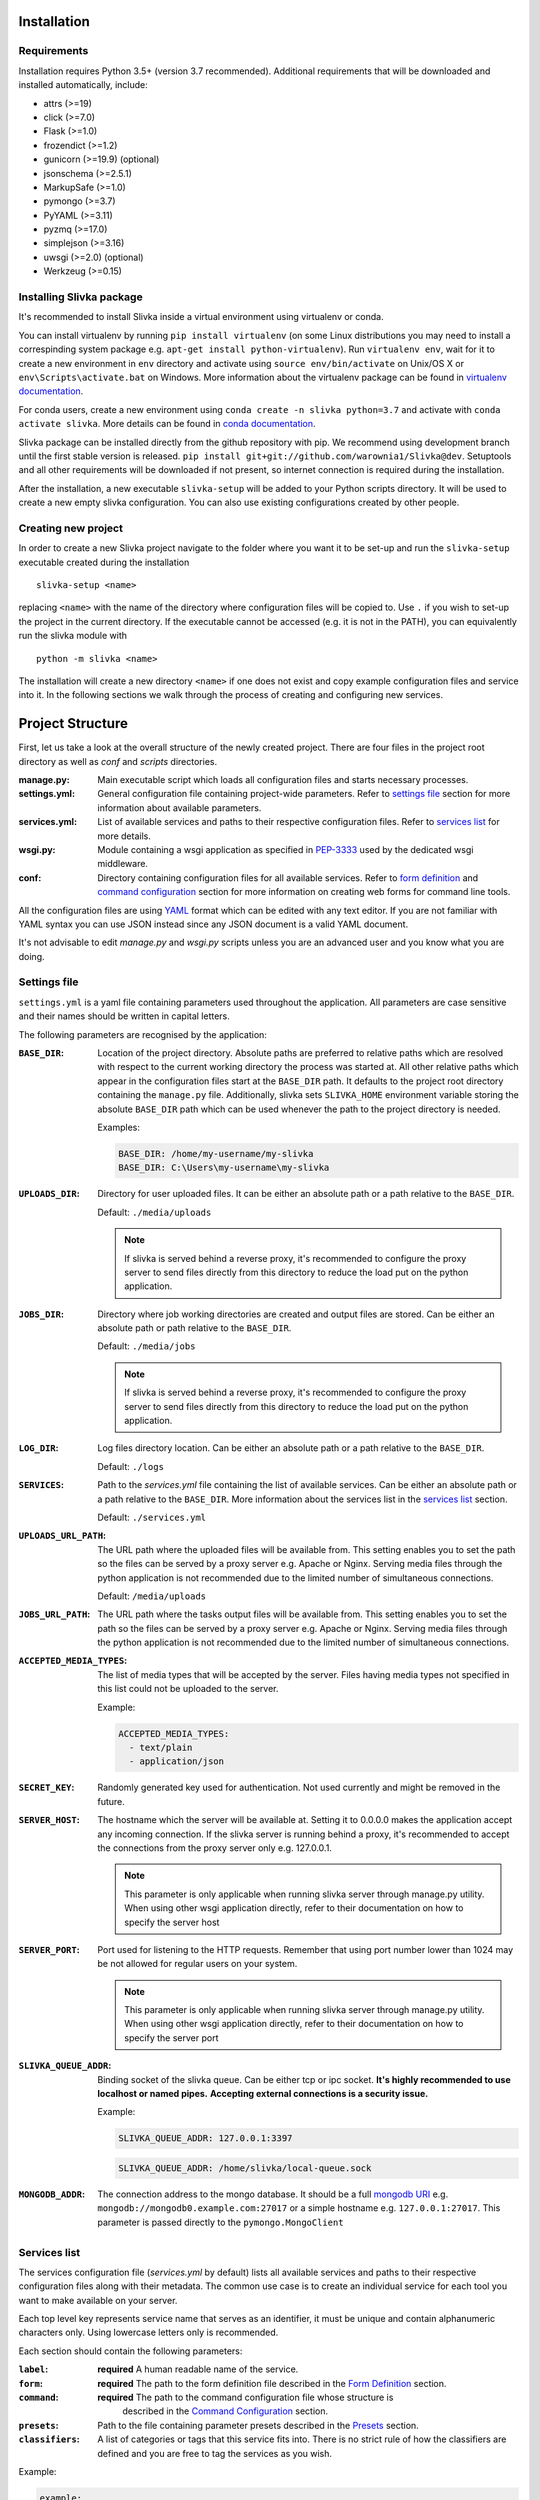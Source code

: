 ============
Installation
============

------------
Requirements
------------

Installation requires Python 3.5+ (version 3.7 recommended).
Additional requirements that will be downloaded and installed automatically, include:

- attrs (>=19)
- click (>=7.0)
- Flask (>=1.0)
- frozendict (>=1.2)
- gunicorn (>=19.9) (optional)
- jsonschema (>=2.5.1)
- MarkupSafe (>=1.0)
- pymongo (>=3.7)
- PyYAML (>=3.11)
- pyzmq (>=17.0)
- simplejson (>=3.16)
- uwsgi (>=2.0) (optional)
- Werkzeug (>=0.15)

-------------------------
Installing Slivka package
-------------------------

It's recommended to install Slivka inside a virtual environment using virtualenv or conda.

You can install virtualenv by running ``pip install virtualenv`` (on some Linux distributions
you may need to install a correspinding system package e.g. ``apt-get install python-virtualenv``).
Run ``virtualenv env``, wait for it to create a new environment in ``env``
directory and activate using ``source env/bin/activate`` on Unix/OS X or
``env\Scripts\activate.bat`` on Windows.
More information about the virtualenv package can be found in `virtualenv documentation`_.

For conda users, create a new environment using ``conda create -n slivka python=3.7``
and activate with ``conda activate slivka``.
More details can be found in `conda documentation`_.

.. _`virtualenv documentation`: https://virtualenv.pypa.io/en/stable/
.. _`conda documentation`: https://conda.io/en/latest/

Slivka package can be installed directly from the github repository with pip.
We recommend using development branch until the first stable version is released.
``pip install git+git://github.com/warownia1/Slivka@dev``.
Setuptools and all other requirements will be downloaded if not present, so internet
connection is required during the installation.

After the installation, a new executable ``slivka-setup`` will be added to your Python
scripts directory. It will be used to create a new empty slivka configuration.
You can also use existing configurations created by other people.

--------------------
Creating new project
--------------------

In order to create a new Slivka project navigate to the folder where you want
it to be set-up and run the ``slivka-setup`` executable created during
the installation ::

   slivka-setup <name>

replacing ``<name>`` with the name of the directory where configuration files
will be copied to.
Use ``.`` if you wish to set-up the project in the current directory.
If the executable cannot be accessed (e.g. it is not in the PATH), you
can equivalently run the slivka module with ::

   python -m slivka <name>

The installation will create a new directory ``<name>`` if one does not exist
and copy example configuration files and service into it.
In the following sections we walk through the process of creating and configuring
new services.

=================
Project Structure
=================

First, let us take a look at the overall structure of the newly created project.
There are four files in the project root directory as well as *conf* and *scripts*
directories.

:manage.py:
  Main executable script which loads all configuration files and starts
  necessary processes.
:settings.yml:
  General configuration file containing project-wide parameters.
  Refer to `settings file`_ section for more information about available
  parameters.
:services.yml:
  List of available services and paths to their respective configuration files.
  Refer to `services list`_ for more details.
:wsgi.py:
  Module containing a wsgi application as specified in `PEP-3333`_
  used by the dedicated wsgi middleware.
:conf:
  Directory containing configuration files for all available services.
  Refer to `form definition`_ and `command configuration`_ section for more
  information on creating web forms for command line tools.

.. _`PEP-3333`: https://www.python.org/dev/peps/pep-3333/

All the configuration files are using `YAML <https://yaml.org/>`_ format
which can be edited with any text editor.
If you are not familiar with YAML syntax you can use JSON instead since
any JSON document is a valid YAML document.

It's not advisable to edit *manage.py* and *wsgi.py* scripts unless
you are an advanced user and you know what you are doing.

-------------
Settings file
-------------

``settings.yml`` is a yaml file containing parameters used throughout the
application. All parameters are case sensitive and their names should be
written in capital letters.

The following parameters are recognised by the application:

:``BASE_DIR``:
  Location of the project directory.
  Absolute paths are preferred to relative paths which are resolved with
  respect to the current working directory the process was started at.
  All other relative paths which appear in the configuration files start at
  the ``BASE_DIR`` path.
  It defaults to the project root directory containing the ``manage.py`` file.
  Additionally, slivka sets ``SLIVKA_HOME`` environment variable storing the
  absolute ``BASE_DIR`` path which can be used whenever
  the path to the project directory is needed.

  Examples:

  .. code-block:: yaml

    BASE_DIR: /home/my-username/my-slivka
    BASE_DIR: C:\Users\my-username\my-slivka

:``UPLOADS_DIR``:
  Directory for user uploaded files.
  It can be either an absolute path or a path relative to the ``BASE_DIR``.

  Default: ``./media/uploads``

  .. note::
    If slivka is served behind a reverse proxy, it's recommended to configure
    the proxy server to send files directly from this directory to reduce
    the load put on the python application.

:``JOBS_DIR``:
  Directory where job working directories are created and output files are stored.
  Can be either an absolute path or path relative to the ``BASE_DIR``.

  Default: ``./media/jobs``

  .. note::
    If slivka is served behind a reverse proxy, it's recommended to configure
    the proxy server to send files directly from this directory to reduce
    the load put on the python application.

:``LOG_DIR``:
  Log files directory location.
  Can be either an absolute path or a path relative to the ``BASE_DIR``.

  Default: ``./logs``

:``SERVICES``:
  Path to the *services.yml* file containing the list of available services.
  Can be either an absolute path or a path relative to the ``BASE_DIR``.
  More information about the services list in the `services list`_ section.

  Default: ``./services.yml``

:``UPLOADS_URL_PATH``:
  The URL path where the uploaded files will be available from.
  This setting enables you to set the path so the files can be served by a proxy server
  e.g. Apache or Nginx. Serving media files through the python application is not recommended
  due to the limited number of simultaneous connections.

  Default: ``/media/uploads``

:``JOBS_URL_PATH``:
  The URL path where the tasks output files will be available from.
  This setting enables you to set the path so the files can be served by a proxy server
  e.g. Apache or Nginx. Serving media files through the python application is not recommended
  due to the limited number of simultaneous connections.

:``ACCEPTED_MEDIA_TYPES``:
  The list of media types that will be accepted by the server.
  Files having media types not specified in this list could not be uploaded to the server.

  Example:

  .. code-block:: yaml

    ACCEPTED_MEDIA_TYPES:
      - text/plain
      - application/json

:``SECRET_KEY``:
  Randomly generated key used for authentication. Not used currently and might be removed in the future.

:``SERVER_HOST``:
  The hostname which the server will be available at. Setting it to 0.0.0.0
  makes the application accept any incoming connection.
  If the slivka server is running behind a proxy, it's recommended to accept
  the connections from the proxy server only e.g. 127.0.0.1.

  .. note::
    This parameter is only applicable when running slivka server through manage.py utility.
    When using other wsgi application directly, refer to their documentation on
    how to specify the server host


:``SERVER_PORT``:
  Port used for listening to the HTTP requests. Remember that using  port number lower than 1024
  may be not allowed for regular users on your system.

  .. note::
    This parameter is only applicable when running slivka server through manage.py utility.
    When using other wsgi application directly, refer to their documentation on
    how to specify the server port


:``SLIVKA_QUEUE_ADDR``:
  Binding socket of the slivka queue. Can be either tcp or ipc socket.
  **It's highly recommended to use localhost or named pipes.**
  **Accepting external connections is a security issue.**

  Example:

  .. code-block:: yaml

    SLIVKA_QUEUE_ADDR: 127.0.0.1:3397

  .. code-block:: yaml

    SLIVKA_QUEUE_ADDR: /home/slivka/local-queue.sock

:``MONGODB_ADDR``:
  The connection address to the mongo database.
  It should be a full `mongodb URI`_ e.g. ``mongodb://mongodb0.example.com:27017``
  or a simple hostname e.g. ``127.0.0.1:27017``.
  This parameter is passed directly to the ``pymongo.MongoClient``

.. _mongodb URI: https://docs.mongodb.com/manual/reference/connection-string/

-------------
Services list
-------------

The services configuration file (*services.yml* by default) lists all available services
and paths to their respective configuration files along with their metadata.
The common use case is to create an individual service for each tool
you want to make available on your server.

Each top level key represents service name that serves as an identifier,
it must be unique and contain alphanumeric characters only.
Using lowercase letters only is recommended.

Each section should contain the following parameters:

:``label``:
  **required** A human readable name of the service.

:``form``:
  **required** The path to the form definition file described in the
  `Form Definition`_ section.

:``command``:
  **required** The path to the command configuration file whose structure is
   described in the `Command Configuration`_ section.

:``presets``:
  Path to the file containing parameter presets described in the `Presets`_ section.

:``classifiers``:
  A list of categories or tags that this service fits into. There is no strict rule
  of how the classifiers are defined and you are free to tag the services as you wish.

Example:

.. code-block:: yaml

  example:
    label: Example service
    form: conf/example_form.yml
    command: conf/example_command.yml
    classifiers:
    - "Topic :: Example"
    - "Operation :: Testing :: Operation testing"

---------------
Form Definition
---------------

Form description file specifies the parameters which are exposed to the front end user
through the web API.
It contains the list of modifiable properties which will be submitted to the new job.
Each top level key defines a unique field name, only alphanumeric characters,
hyphen and underscore are allowed and using lowercase letters only is recommended.
The values for each key define additional information about the field and 
constrains of accepted values.
The following section defines allowed parameters for each field.

Field Object
============

============= ================== =================
 Key           Type               Description
============= ================== =================
label         string             **Required.** A human readable field name.
description   string             Detailed information about the field 
                                 a.k.a. help text
value         `Value Object`_    **Required.** Details about accepted value
                                 type and constraints.
============= ================== =================

Example of the form accepting two fields: *input* and *format* is shown below.

.. code-block:: yaml

  input:
    label: Input file
    description: JSON, YAML or XML file containing input data.
    value:
      type: file
      maxSize: 2KB
      required: yes
  format:
    label: File format
    value:
      type: choice
      choices:
        JSON: json
        YAML: yaml
        XML: xml
      required: yes
      default: JSON


Value object
============

Value objects contain the information about the field type and value contraints.
The parameter specified here are used to validate the user-provided parameters.
The configurable properties differ depending on the field type.
Properties: ``type``, ``required`` and ``default`` are available regardless
of the field type.

============ ========== ========================
 Key          Type       Description
============ ========== ========================
 type         string     **Required.** Type of the field,
                         must be: int, float, text, boolean, choice or file.
 required     boolean    **Required.** Whether the value for that field must be provided.
                         Default is *True* if not specified.
 default      any        Default value used when the user does not specify that parameter.
                         Its type must match the type of the field.
============ ========== ========================


Note that supplying the default value automatically makes the field not required 
since the default value is used when the field is left empty.

All other properties listed below are optional and are specific to
their respective field types.

Integer Value object
--------------------

``type: int``

============ ========= =========================
 Field Name   Type      Description
============ ========= =========================
 min          integer   Minimum value, unbound if not provided.
 max          integer   Maximum value, unbound if not provided.
============ ========= =========================

Example:

.. code-block:: yaml

  type: int
  required: true
  min: 0
  max: 10
  default: 5


Float Value object
------------------

``type: float`` or ``decimal``

============== ========= =========================
 Field Name     Type      Description
============== ========= =========================
 min            float     Minimum value, unbound if not provided
 max            float     Maximum value, unbound if not provided
 minExclusive   boolean   Whether the minimum should be excluded.
 maxExclusive   boolean   Whether the maximum should be excluded.
============== ========= =========================

Example:

.. code-block:: yaml

  type: decimal
  min: -4.0
  minExclusive: false
  max: 4.5
  maxExlusive: true
  default: 0

Text Value object
-----------------

``type: text``

============ ========= =========================
 Field Name  Type      Description
============ ========= =========================
 minLength   integer   The minimum length of the text.
 maxLength   integer   The maximum length of the text.
============ ========= =========================

Example:

.. code-block:: yaml

  type: text
  minLength: 1
  maxLength: 8

Boolean Value object
--------------------

``type boolean`` or ``flag``

============ ========= =========================
 Field Name  Type      Description
============ ========= =========================
 *(no additional properties)*
================================================

Example:

.. code-block:: yaml

  type: boolean,
  default: false

Choice Value object
-------------------

``type: choice``

============ ======================== ==========================================
 Field Name   Type                     Description
============ ======================== ==========================================
 choices      map[string, string]      Mapping of available choices where keys represent
                                       the values presented to the user
                                       and values the command line parameters
                                       substituted for that choice.
============ ======================== ==========================================

Example:

.. code-block:: yaml

  type: choice
  choices:
    Alpha: --alpha
    Beta: --no-alpha
    Gamma: --third-option
  default: Alpha

File Value object
-----------------

``type: file``

============ ======== ===================
 Field Name   Type     Description
============ ======== ===================
 mimetype     string   Accepted content type e.g. text/plain
 maxSize      string   The maximum size of the file. The size is represented
                       with an integer and one of the allowed units: B, KB, MB, GB, TB
                       e.g. 5MB
============ ======== ===================

Example:

.. code-block:: yaml

  type: file
  mimetype: text/plain
  maxSize: 1KB


---------------------
Command configuration
---------------------

Command configuration tells Slivka how to construct the command line parameters
for the program and how to submit it to the queuing system along with
extra arguments and environment variables.

=============== ================================ ================================================
 Field name      Type                             Description
=============== ================================ ================================================
baseCommand     array[string]                    **Required.** A list of command arguments appearing before any other parameters.
env             map[string, string]              Additional environment variables which will be
                                                 set for this job.
inputs          map[string, `Argument Object`_]  **Required.** A mapping of field values to the command
                                                 line parameters. Each key corresponds
                                                 to the field name in the form definition file
                                                 and the value is an argument object described below.
arguments       array[string]                    A list of arguments added at the end of the command.
outputs         map[string, `Output Object`_]    **Required.** Collection of output files produced by
                                                 the command line program.
runners         map[string, `Runner Object`_]    **Required.** Collection of runner configurations
                                                 that will be used to send jobs to the queuing systems.
limiter         string                           Path to the python class which will assign jobs to
                                                 appropriate runners (see `Advanced Usage <advanced_usage.html#limiters>`_)
=============== ================================ ================================================

Argument Object
===============
Each key (property name) specified in the inputs is mapped to the field with the same name
defined in the form description file.
If you want to add a command line parameter which doesn't have a corresponding form field
it is recommended to prepend the name with an underscore ``_`` to distinguish it
from arguments taken from the input form.
Note that the value of this parameter will always be empty and will be skipped
unless a default value is provided.

Each argument object corresponds to a single command line parameter passed
to the executable. They will be inserted in the order they are listed in the
configuration file skipping those having empty values.
Each argument object have one required property ``arg`` which is a command
line argument template. Use ``$(value)`` placeholder to refer to the value supplied by the user.
You can also use environment variables using unix syntax ``${VARIABLE}``.
Additionally, there is a special environment variable ``SLIVKA_HOME`` available
which contains the path to the slivka project base directory.

If the type of the parameter is other than string, you must specify ``type`` parameter
to ensure proper value conversion.
Optionally you may add ``value`` property if you need to specify a default value.
This value will be used if the field was not provided by the form. It's expecially
useful when defining constant command line arguments.

============ ====== =============================
 Field Name   Type   Description
============ ====== =============================
arg          string **Required.** Command line parameter template.
type         string Type of the value. Allowed values are string, number, flag, file or array.
                    Defaults to string if not specified.
value        any    Value used if no matching value is provided by the form.
symlink      string Some command line programs require input file to sit in the current working directory.
                    Use this parameter to set the name of the link that will be created in the
                    job's current working directory. Available only with ``type: file``
join         string Character used to join values if multiple values are provided.
                    If join is not defined, the argument will be repeated for each value.
                    Available only with ``type: array``
============ ====== =============================


Here is an exmaple of the command line parameters definition corresponding
to the form having ``file``, ``inputformat``, ``outputformat`` fields:

.. code-block:: yaml

  baseCommand:
  - json-converter

  inputs:
    inputformat:
      arg: --in-format=$(value)
      type: string
    outputformat:
      arg: --out-format=$(value)
      type: array
      join: ","
    file:
      arg: $(value)
      type: file
      symlink: input.txt


If the following values provided

- ``file: /home/slivka/media/input.json``
- ``inputformat: xml``
- ``outputformat: [yaml, json]``

The constructed command line is going to be ::

  json-converter --in-format=xml --out-format=yaml,json input.txt

and */job/working/directory/input.txt* will be a sumlink pointing to
*/home/slivka/media/input.json*.

Output Object
=============

Output objects describe individual files or groups of files created by the
command line program. Each output object have the following properties:

============ ====== =======================================================
 Field Name   Type   Description
============ ====== =======================================================
path         string **Required.** Path to the output file relative to the
                    job's working directory. Glob patterns are supported.
media-type   string Media (mime) type of the file.
============ ====== =======================================================

The standard output and standard error are redirected to *stdout* and
*stderr* respectively so these names may be used to fetch the content of
the standard output and error streams respectively.
The paths are evaluated lazily whenever the output files are requested and match
as many files as possible. Every defined result file is treated as optional
and its absence on job completion does not raise any error.

Example:

.. code-block:: yaml

  outputs:
    output:
      path: outputfile.xml
      media-type: application/xml
    auxiliary:
      path: "*_aux.json"
      media-type: application/json
    log:
      path: stdout
      media-type: text/plain
    error-log:
      path: stderr
      media-type: text/plain


.. warning::
  Patterns starting with special characters must be quoted.


Runner Object
=============

So far, the configuration regarded the construction of command line arguments.
The runner object defines the way those commands are actually executed on the system.
By default, the ``default`` runner is always selected. This behaviour can be overridden
by providing a limiter script described in the advanced usage section.

Each runner object have two properties ``class`` and ``parameters``.

============ =================== =========================================================
 Field Name   Type                Description
============ =================== =========================================================
class        string              **Required.** Python path to the class extending
                                 ``Runner`` interface. Built-in runners: SlivkaQueueRunner,
                                 GridEngineRunner and ShellRunner do not require full path
                                 but class name only.
parameters   map[string, any]    Additional keyword arguments passed to the Runner constructor.
                                 Refer to the specific runner instance for details.
============ =================== =========================================================

Example:

.. code-block:: yaml

  runners:
    default:
      class: SlivkaQueueRunner
    grid_engine:
      class: GridEngineRunner
      parameters:
        qsub_args:
        - -P
        - webservices
        - -q
        - 64bit-pri.q
        - -l
        - ram=3400M


For non-advanced users it's recommended to set the default runner to
``SlivkaQueueRunner`` which uses no additional parameters.

-------
Presets
-------

It is possible to pre-define commonly used sets of parameters to provide users
with useful input parameter combinations. The configuration file should have a single
``presets`` property containing the list of preset object defined below.

============ ================ =================================================================
 Field name   Type             Description
============ ================ =================================================================
id           string           **Required.** Unique identifier of this preset.
name         string           **Required.** Short name of the preset.
description  string           Additional details of the configuration.
values       map[string, any] **Required.** Mapping of form fields to the pre-configured values.
============ ================ =================================================================

The presets serve as a hint for the users only and the use of the pre-defined values
is not enforced.

=====================
Launching the Project
=====================

Slivka consists of two core parts: RESTful HTTP server and job scheduler (dispatcher)
and an additional worker queue included to run tasks
on the local machine without additional queuing system installed.
Their separation allows to run those parts independently of each other.
In situaitions when the scheduler is down, the server keeps collecting
the requests stashing them in the database, so when the scheduler is working
again it can catch up with the server and dispatch all pending requests.
Similarly, when the server is down, the currently submitted jobs 
are unaffected and can still be processed.

Each component can be started using the *manage.py* script created in the project's
root directory.

Before you start, make sure that you set up and run a mongodb server on your machine
so that slivka can use it to store and exchange data between processes.

Next, you need to launch the REST server and the scheduler processes. ::

  python manage.py server -t gunicorn

::

  python manage.py scheduler

It will automatically set up gunicorn server to listen on the address specified in the
*settings.yml* file and lanch the main scheduler.

If you want to have more control or decided to use different wsgi application
to run the server, you can use *wsgi.py* script provided in the project directory.
Here is an example of starting slivka server with gunicorn ::

  gunicorn -b 0.0.0.0:8000 -w 4 -n slivka-http wsgi

If you want to use the default local queue to execute jobs, you can start it with ::

  python manage.py local-queue

To stop any of these processes, send the ``SIGINT`` (2) "interrupt" or
``SIGTERM`` (15) "terminate" signal to the process or press **Ctrl + C**
to send ``KeyboardInterrupt`` to the current process.
